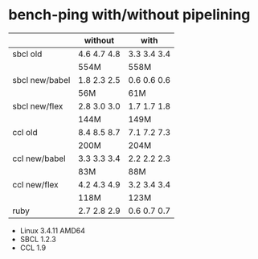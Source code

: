 * bench-ping with/without pipelining

|                | without     | with        |
|----------------+-------------+-------------|
| sbcl old       | 4.6 4.7 4.8 | 3.3 3.4 3.4 |
|                | 554M        | 558M        |
| sbcl new/babel | 1.8 2.3 2.5 | 0.6 0.6 0.6 |
|                | 56M         | 61M         |
| sbcl new/flex  | 2.8 3.0 3.0 | 1.7 1.7 1.8 |
|                | 144M        | 149M        |
|----------------+-------------+-------------|
| ccl old        | 8.4 8.5 8.7 | 7.1 7.2 7.3 |
|                | 200M        | 204M        |
| ccl new/babel  | 3.3 3.3 3.4 | 2.2 2.2 2.3 |
|                | 83M         | 88M         |
| ccl new/flex   | 4.2 4.3 4.9 | 3.2 3.4 3.4 |
|                | 118M        | 123M        |
|----------------+-------------+-------------|
| ruby           | 2.7 2.8 2.9 | 0.6 0.7 0.7 |

- Linux 3.4.11 AMD64
- SBCL 1.2.3
- CCL 1.9
